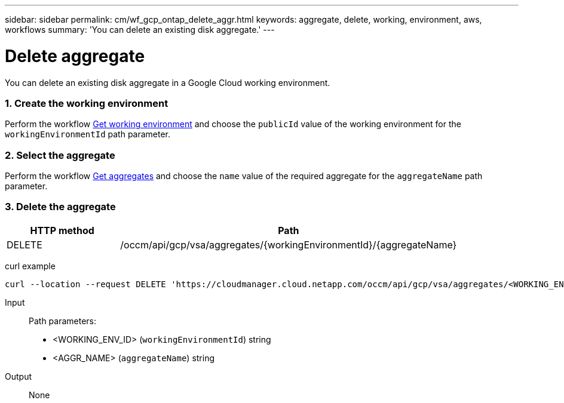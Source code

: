---
sidebar: sidebar
permalink: cm/wf_gcp_ontap_delete_aggr.html
keywords: aggregate, delete, working, environment, aws, workflows
summary: 'You can delete an existing disk aggregate.'
---

= Delete aggregate
:hardbreaks:
:nofooter:
:icons: font
:linkattrs:
:imagesdir: ./media/

[.lead]
You can delete an existing disk aggregate in a Google Cloud working environment.

=== 1. Create the working environment

Perform the workflow link:wf_gcp_cloud_get_wes.html[Get working environment] and choose the `publicId` value of the working environment for the `workingEnvironmentId` path parameter.

=== 2. Select the aggregate

Perform the workflow link:wf_gcp_ontap_get_aggrs.html[Get aggregates] and choose the `name` value of the required aggregate for the `aggregateName` path parameter.

=== 3. Delete the aggregate

[cols="25,75"*,options="header"]
|===
|HTTP method
|Path
|DELETE
|/occm/api/gcp/vsa/aggregates/{workingEnvironmentId}/{aggregateName}
|===

curl example::
[source,curl]
curl --location --request DELETE 'https://cloudmanager.cloud.netapp.com/occm/api/gcp/vsa/aggregates/<WORKING_ENV_ID>/<AGGR_NAME>' --header 'Content-Type: application/json' --header 'x-agent-id: <AGENT_ID>' --header 'Authorization: Bearer <ACCESS_TOKEN>'

Input::

Path parameters:
* <WORKING_ENV_ID> (`workingEnvironmentId`) string
* <AGGR_NAME> (`aggregateName`) string

Output::

None
